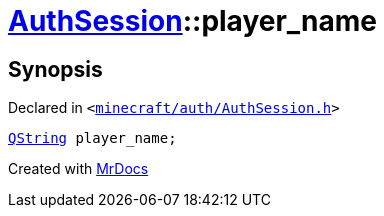 [#AuthSession-player_name]
= xref:AuthSession.adoc[AuthSession]::player&lowbar;name
:relfileprefix: ../
:mrdocs:


== Synopsis

Declared in `&lt;https://github.com/PrismLauncher/PrismLauncher/blob/develop/launcher/minecraft/auth/AuthSession.h#L29[minecraft&sol;auth&sol;AuthSession&period;h]&gt;`

[source,cpp,subs="verbatim,replacements,macros,-callouts"]
----
xref:QString.adoc[QString] player&lowbar;name;
----



[.small]#Created with https://www.mrdocs.com[MrDocs]#
